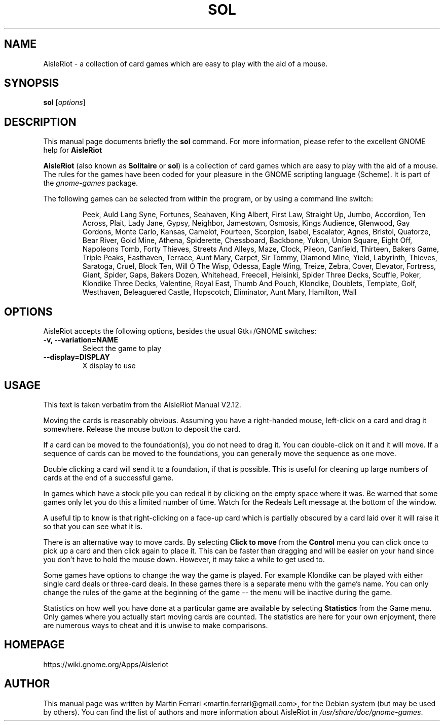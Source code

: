 .\" Copyright (C) 2007 Martin Ferrari <martin.ferrari@gmail.com>
.\"
.\" This is free software; you may redistribute it and/or modify
.\" it under the terms of the GNU General Public License as
.\" published by the Free Software Foundation; either version 3,
.\" or (at your option) any later version.
.\"
.\" This is distributed in the hope that it will be useful, but
.\" WITHOUT ANY WARRANTY; without even the implied warranty of
.\" MERCHANTABILITY or FITNESS FOR A PARTICULAR PURPOSE.  See the
.\" GNU General Public License for more details.
.\"
.\"You should have received a copy of the GNU General Public License along
.\"with this program; if not, write to the Free Software Foundation, Inc.,
.\"51 Franklin Street, Fifth Floor, Boston, MA 02110-1301 USA.
.\"
.TH SOL 6 "March 22, 2007" "AisleRiot"
.\" Please adjust this date whenever revising the manpage.
.\"

.SH NAME
AisleRiot \- a collection of card games which are easy to play with the aid of a mouse.

.SH SYNOPSIS
.B sol
.RI [ options ]

.SH DESCRIPTION
This manual page documents briefly the
.B sol
command. For more information, please refer to the excellent GNOME help for
.B AisleRiot

.PP
.B AisleRiot
(also known as 
.BR Solitaire " or " sol )
is a collection of card games which are easy to play with the aid of a mouse.
The rules for the games have been coded for your pleasure in the GNOME
scripting language (Scheme). It is part of the
.I gnome-games
package.

The following games can be selected from within the program, or by using a command line switch:

.RS
Peek, Auld Lang Syne, Fortunes, Seahaven, King Albert, First Law, Straight Up,
Jumbo, Accordion, Ten Across, Plait, Lady Jane, Gypsy, Neighbor, Jamestown,
Osmosis, Kings Audience, Glenwood, Gay Gordons, Monte Carlo, Kansas, Camelot,
Fourteen, Scorpion, Isabel, Escalator, Agnes, Bristol, Quatorze, Bear River,
Gold Mine, Athena, Spiderette, Chessboard, Backbone, Yukon, Union Square,
Eight Off, Napoleons Tomb, Forty Thieves, Streets And Alleys, Maze, Clock,
Pileon, Canfield, Thirteen, Bakers Game, Triple Peaks, Easthaven, Terrace,
Aunt Mary, Carpet, Sir Tommy, Diamond Mine, Yield, Labyrinth, Thieves,
Saratoga, Cruel, Block Ten, Will O The Wisp, Odessa, Eagle Wing, Treize, Zebra,
Cover, Elevator, Fortress, Giant, Spider, Gaps, Bakers Dozen, Whitehead,
Freecell, Helsinki, Spider Three Decks, Scuffle, Poker, Klondike Three Decks,
Valentine, Royal East, Thumb And Pouch, Klondike, Doublets, Template, Golf,
Westhaven, Beleaguered Castle, Hopscotch, Eliminator, Aunt Mary,
Hamilton, Wall
.RE

.SH OPTIONS
AisleRiot accepts the following options, besides the usual Gtk+/GNOME
switches:
.TP
.B \-v, \-\-variation=NAME
Select the game to play
.TP
.B \-\-display=DISPLAY
X display to use

.SH USAGE
This text is taken verbatim from the AisleRiot Manual V2.12.

Moving the cards is reasonably obvious. Assuming you have a right-handed mouse,
left-click on a card and drag it somewhere. Release the mouse button to deposit
the card.
 
If a card can be moved to the foundation(s), you do not need to drag it. You
can double-click on it and it will move. If a sequence of cards can be moved to
the foundations, you can generally move the sequence as one move.

Double clicking a card will send it to a foundation, if that is possible. This
is useful for cleaning up large numbers of cards at the end of a successful
game.

In games which have a stock pile you can redeal it by clicking on the empty
space where it was. Be warned that some games only let you do this a limited
number of time. Watch for the Redeals Left message at the bottom of the
window.
 
A useful tip to know is that right-clicking on a face-up card which is
partially obscured by a card laid over it will raise it so that you can see
what it is.
 
There is an alternative way to move cards. By selecting
.B Click to move
from the 
.B Control
menu you can click once to pick up a card and then click again to place it.
This can be faster than dragging and will be easier on your hand since you
don't have to hold the mouse down. However, it may take a while to get used to.
 
Some games have options to change the way the game is played. For example
Klondike can be played with either single card deals or three-card deals. In
these games there is a separate menu with the game's name. You can only change
the rules of the game at the beginning of the game -- the menu will be
inactive during the game.

Statistics on how well you have done at a particular game are available by
selecting
.B Statistics
from the Game menu. Only games where you actually start moving cards are
counted. The statistics are here for your own enjoyment, there are numerous
ways to cheat and it is unwise to make comparisons.

.SH HOMEPAGE
https://wiki.gnome.org/Apps/Aisleriot

.SH AUTHOR
This manual page was written by Martin Ferrari <martin.ferrari@gmail.com>,
for the Debian system (but may be used by others).
You can find the list of authors and more information about AisleRiot in
.IR /usr/share/doc/gnome-games .
